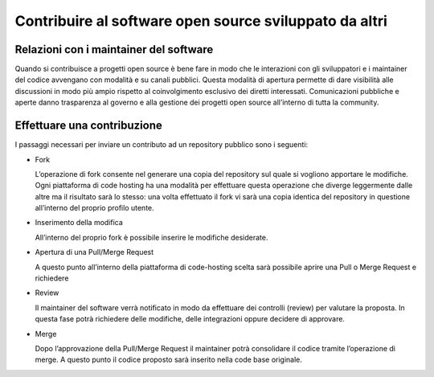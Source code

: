 Contribuire al software open source sviluppato da altri
-------------------------------------------------------

Relazioni con i maintainer del software
~~~~~~~~~~~~~~~~~~~~~~~~~~~~~~~~~~~~~~~

Quando si contribuisce a progetti open source è bene fare in modo che le interazioni con gli sviluppatori e i maintainer del codice avvengano con modalità e su canali pubblici. Questa modalità di apertura permette di dare visibilità alle discussioni in modo più ampio rispetto al coinvolgimento esclusivo dei diretti interessati.
Comunicazioni pubbliche e aperte danno trasparenza al governo e alla gestione dei progetti open source all’interno di tutta la community.

Effettuare una contribuzione
~~~~~~~~~~~~~~~~~~~~~~~~~~~~

I passaggi necessari per inviare un contributo ad un repository pubblico sono i seguenti:

* Fork

  L’operazione di fork consente nel generare una copia del repository sul quale si vogliono apportare le modifiche. Ogni piattaforma di code hosting ha una modalità per effettuare questa operazione che diverge leggermente dalle altre ma il risultato sarà lo stesso: una volta effettuato il fork vi sarà una copia identica del repository in questione all’interno del proprio profilo utente. 

* Inserimento della modifica

  All’interno del proprio fork è possibile inserire le modifiche desiderate.

* Apertura di una Pull/Merge Request

  A questo punto all’interno della piattaforma di code-hosting scelta sarà possibile aprire una Pull o Merge Request e richiedere 

* Review

  Il maintainer del software verrà notificato in modo da effettuare dei controlli (review) per valutare la proposta. In questa fase potrà richiedere delle modifiche, delle integrazioni oppure decidere di approvare. 

* Merge

  Dopo l’approvazione della Pull/Merge Request il maintainer potrà consolidare il codice tramite l’operazione di merge. A questo punto il codice proposto sarà inserito nella code base originale.
